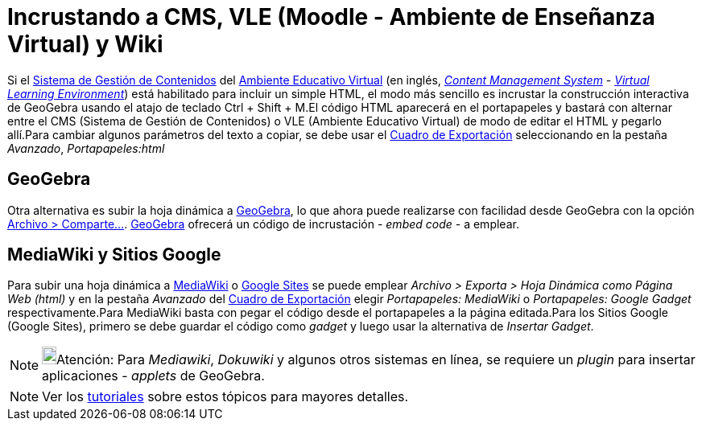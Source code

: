 = Incrustando a CMS, VLE (Moodle - Ambiente de Enseñanza Virtual) y Wiki
:page-en: Embedding_to_CMS_VLE_(Moodle)_and_Wiki
ifdef::env-github[:imagesdir: /es/modules/ROOT/assets/images]

Si el http://en.wikipedia.org/wiki/es:Sistema_de_gesti%C3%B3n_de_contenidos[Sistema de Gestión de Contenidos] del
http://en.wikipedia.org/wiki/es:Ambiente_Educativo_Virtual[Ambiente Educativo Virtual] (en inglés,
http://en.wikipedia.org/wiki/Content_management_system[_Content Management System_] -
http://en.wikipedia.org/wiki/Virtual_learning_environment[_Virtual Learning Environment_]) está habilitado para incluir
un simple HTML, el modo más sencillo es incrustar la construcción interactiva de GeoGebra usando el atajo de teclado
[.kcode]#Ctrl# + [.kcode]#Shift# + [.kcode]#M#.El código HTML aparecerá en el portapapeles y bastará con alternar entre
el CMS (Sistema de Gestión de Contenidos) o VLE (Ambiente Educativo Virtual) de modo de editar el HTML y pegarlo
allí.Para cambiar algunos parámetros del texto a copiar, se debe usar el xref:/Cuadro_de_Exportación.adoc[Cuadro de
Exportación] seleccionando en la pestaña _Avanzado_, _Portapapeles:html_

== GeoGebra

Otra alternativa es subir la hoja dinámica a http://www.geogebra.org[GeoGebra], lo que ahora puede realizarse con
facilidad desde GeoGebra con la opción xref:/Menú_Archivo.adoc[Archivo > Comparte...]. http://www.geogebra.org[GeoGebra]
ofrecerá un código de incrustación - _embed code_ - a emplear.

== MediaWiki y Sitios Google

Para subir una hoja dinámica a http://www.mediawiki.org[MediaWiki] o http://sites.google.com[Google Sites] se puede
emplear _Archivo > Exporta > Hoja Dinámica como Página Web (html)_ y en la pestaña _Avanzado_ del
xref:/Cuadro_de_Exportación.adoc[Cuadro de Exportación] elegir _Portapapeles: MediaWiki_ o _Portapapeles: Google Gadget_
respectivamente.Para MediaWiki basta con pegar el código desde el portapapeles a la página editada.Para los Sitios
Google (Google Sites), primero se debe guardar el código como _gadget_ y luego usar la alternativa de _Insertar Gadget_.

[NOTE]
====

image:18px-Bulbgraph.png[Bulbgraph.png,width=18,height=22]Atención: Para _Mediawiki_, _Dokuwiki_ y algunos otros
sistemas en línea, se requiere un _plugin_ para insertar aplicaciones - _applets_ de GeoGebra.

====

[NOTE]
====

Ver los xref:/Tutoriales.adoc[tutoriales] sobre estos tópicos para mayores detalles.

====
